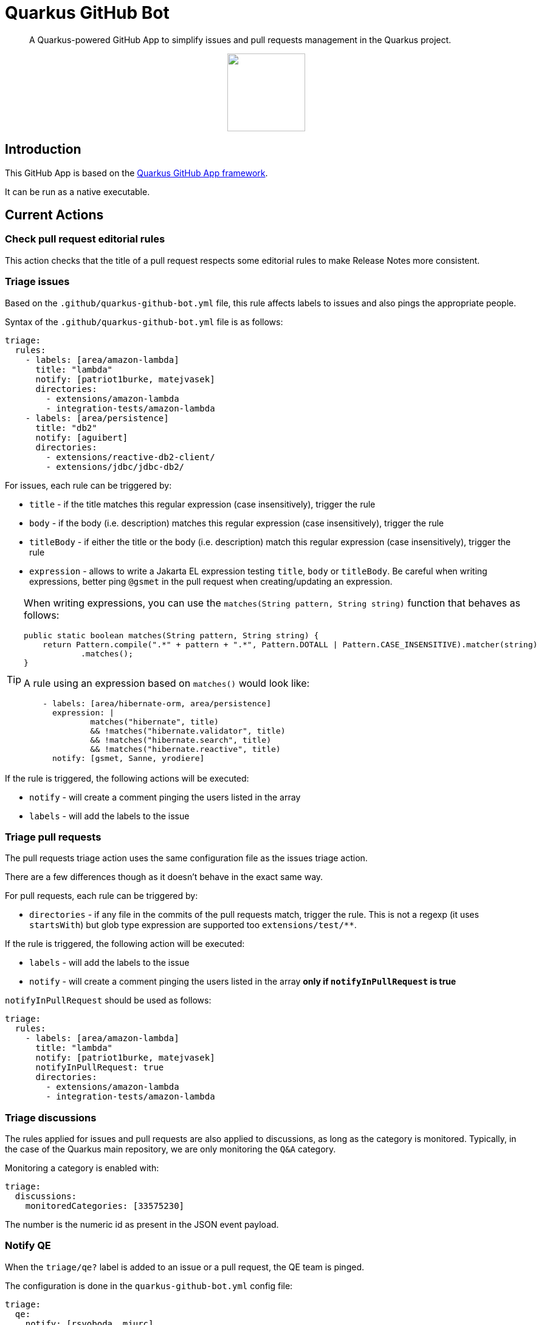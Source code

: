 = Quarkus GitHub Bot

> A Quarkus-powered GitHub App to simplify issues and pull requests management in the Quarkus project.

++++
<p align="center"><img src="https://design.jboss.org/quarkus/bot/final/images/quarkusbot_full.svg" width="128" height="128" /></p>
++++

== Introduction

This GitHub App is based on the https://github.com/quarkiverse/quarkus-github-app[Quarkus GitHub App framework].

It can be run as a native executable.

== Current Actions

=== Check pull request editorial rules

This action checks that the title of a pull request respects some editorial rules to make Release Notes more consistent.

=== Triage issues

Based on the `.github/quarkus-github-bot.yml` file, this rule affects labels to issues and also pings the appropriate people.

Syntax of the `.github/quarkus-github-bot.yml` file is as follows:

[source, yaml]
----
triage:
  rules:
    - labels: [area/amazon-lambda]
      title: "lambda"
      notify: [patriot1burke, matejvasek]
      directories:
        - extensions/amazon-lambda
        - integration-tests/amazon-lambda
    - labels: [area/persistence]
      title: "db2"
      notify: [aguibert]
      directories:
        - extensions/reactive-db2-client/
        - extensions/jdbc/jdbc-db2/
----

For issues, each rule can be triggered by:

* `title` - if the title matches this regular expression (case insensitively), trigger the rule
* `body` - if the body (i.e. description) matches this regular expression (case insensitively), trigger the rule
* `titleBody` - if either the title or the body (i.e. description) match this regular expression (case insensitively), trigger the rule
* `expression` - allows to write a Jakarta EL expression testing `title`, `body` or `titleBody`. Be careful when writing expressions, better ping `@gsmet` in the pull request when creating/updating an expression.

[TIP]
====
When writing expressions, you can use the `matches(String pattern, String string)` function that behaves as follows:

[source,java]
----
public static boolean matches(String pattern, String string) {
    return Pattern.compile(".*" + pattern + ".*", Pattern.DOTALL | Pattern.CASE_INSENSITIVE).matcher(string)
            .matches();
}
----

A rule using an expression based on `matches()` would look like:

[source,yaml]
----
    - labels: [area/hibernate-orm, area/persistence]
      expression: |
              matches("hibernate", title)
              && !matches("hibernate.validator", title)
              && !matches("hibernate.search", title)
              && !matches("hibernate.reactive", title)
      notify: [gsmet, Sanne, yrodiere]
----
====

If the rule is triggered, the following actions will be executed:

* `notify` - will create a comment pinging the users listed in the array
* `labels` - will add the labels to the issue

=== Triage pull requests

The pull requests triage action uses the same configuration file as the issues triage action.

There are a few differences though as it doesn't behave in the exact same way.

For pull requests, each rule can be triggered by:

* `directories` - if any file in the commits of the pull requests match, trigger the rule. This is not a regexp (it uses `startsWith`) but glob type expression are supported too `extensions/test/**`.

If the rule is triggered, the following action will be executed:

* `labels` - will add the labels to the issue
* `notify` - will create a comment pinging the users listed in the array **only if `notifyInPullRequest` is true**

`notifyInPullRequest` should be used as follows:

[source, yaml]
----
triage:
  rules:
    - labels: [area/amazon-lambda]
      title: "lambda"
      notify: [patriot1burke, matejvasek]
      notifyInPullRequest: true
      directories:
        - extensions/amazon-lambda
        - integration-tests/amazon-lambda
----

=== Triage discussions

The rules applied for issues and pull requests are also applied to discussions, as long as the category is monitored.
Typically, in the case of the Quarkus main repository, we are only monitoring the `Q&A` category.

Monitoring a category is enabled with:

[source, yaml]
----
triage:
  discussions:
    monitoredCategories: [33575230]
----

The number is the numeric id as present in the JSON event payload.

=== Notify QE

When the `triage/qe?` label is added to an issue or a pull request, the QE team is pinged.

The configuration is done in the `quarkus-github-bot.yml` config file:

[source,yaml]
----
triage:
  qe:
    notify: [rsvoboda, mjurc]
----

=== Affect milestones

When a pull request is merged, if it targets the `main` branch, it affects the milestone ending with ` - main` to the pull request and the issues resolved by the pull request (e.g. `Fixes #1234`).

It only affects the milestone is no milestone has been affected prior to the merge.
If the milestone cannot be affected, we add a comment to the pull request indicating the items for which we haven't affected the milestone.

=== Workflow run report

When a workflow run associated to a pull request is completed, a report is generated and added as a comment in the pull request:

> image::documentation/screenshots/workflow-run-report.png[]

=== Mark closed pull requests as invalid

If a pull request is closed without being merged, we automatically add the `triage/invalid` label to the pull request.

=== Automatically remove outdated labels

The bot will automatically remove these labels when they are outdated:

* `triage/needs-triage` from closed issues
* `waiting-for-ci` from closed pull requests

=== Enforce color for specific labels

The bot enforces a specific color for any label created that starts with `area/` so that all these labels are consistent.

== Contributing

To participate to the development of this GitHub App, create a playground project in your own org and
follow the steps outlined in https://quarkiverse.github.io/quarkiverse-docs/quarkus-github-app/dev/index.html[the Quarkus GitHub App documentation].

GitHub permissions required:

* Actions - `Read & Write`
* Checks - `Read & Write`
* Contents - `Read only`
* Discussions - `Read & Write`
* Issues - `Read & Write`
* Pull Requests - `Read & Write`

Events to subscribe to:

* Discussions
* Issues
* Label
* Pull Request
* Workflow run
* Workflow dispatch

By default, in dev mode, the Bot runs in dry-run so it's logging its actions but do not perform them.
You can override this behavior by adding `_DEV_QUARKUS_GITHUB_BOT_DRY_RUN=false` to your `.env` file.

== Deployment

Once logged in to the OpenShift cluster (using `oc login...`), just run:

[source, bash]
----
$ ./deploy-to-openshift.sh
----

== License

This project is licensed under the Apache License Version 2.0.

